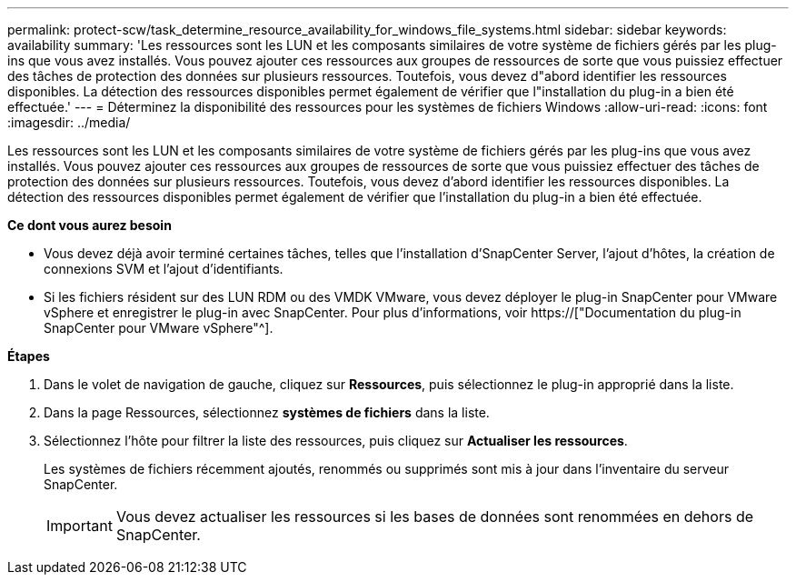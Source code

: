 ---
permalink: protect-scw/task_determine_resource_availability_for_windows_file_systems.html 
sidebar: sidebar 
keywords: availability 
summary: 'Les ressources sont les LUN et les composants similaires de votre système de fichiers gérés par les plug-ins que vous avez installés. Vous pouvez ajouter ces ressources aux groupes de ressources de sorte que vous puissiez effectuer des tâches de protection des données sur plusieurs ressources. Toutefois, vous devez d"abord identifier les ressources disponibles. La détection des ressources disponibles permet également de vérifier que l"installation du plug-in a bien été effectuée.' 
---
= Déterminez la disponibilité des ressources pour les systèmes de fichiers Windows
:allow-uri-read: 
:icons: font
:imagesdir: ../media/


[role="lead"]
Les ressources sont les LUN et les composants similaires de votre système de fichiers gérés par les plug-ins que vous avez installés. Vous pouvez ajouter ces ressources aux groupes de ressources de sorte que vous puissiez effectuer des tâches de protection des données sur plusieurs ressources. Toutefois, vous devez d'abord identifier les ressources disponibles. La détection des ressources disponibles permet également de vérifier que l'installation du plug-in a bien été effectuée.

*Ce dont vous aurez besoin*

* Vous devez déjà avoir terminé certaines tâches, telles que l'installation d'SnapCenter Server, l'ajout d'hôtes, la création de connexions SVM et l'ajout d'identifiants.
* Si les fichiers résident sur des LUN RDM ou des VMDK VMware, vous devez déployer le plug-in SnapCenter pour VMware vSphere et enregistrer le plug-in avec SnapCenter. Pour plus d'informations, voir https://["Documentation du plug-in SnapCenter pour VMware vSphere"^].


*Étapes*

. Dans le volet de navigation de gauche, cliquez sur *Ressources*, puis sélectionnez le plug-in approprié dans la liste.
. Dans la page Ressources, sélectionnez *systèmes de fichiers* dans la liste.
. Sélectionnez l'hôte pour filtrer la liste des ressources, puis cliquez sur *Actualiser les ressources*.
+
Les systèmes de fichiers récemment ajoutés, renommés ou supprimés sont mis à jour dans l'inventaire du serveur SnapCenter.

+

IMPORTANT: Vous devez actualiser les ressources si les bases de données sont renommées en dehors de SnapCenter.


